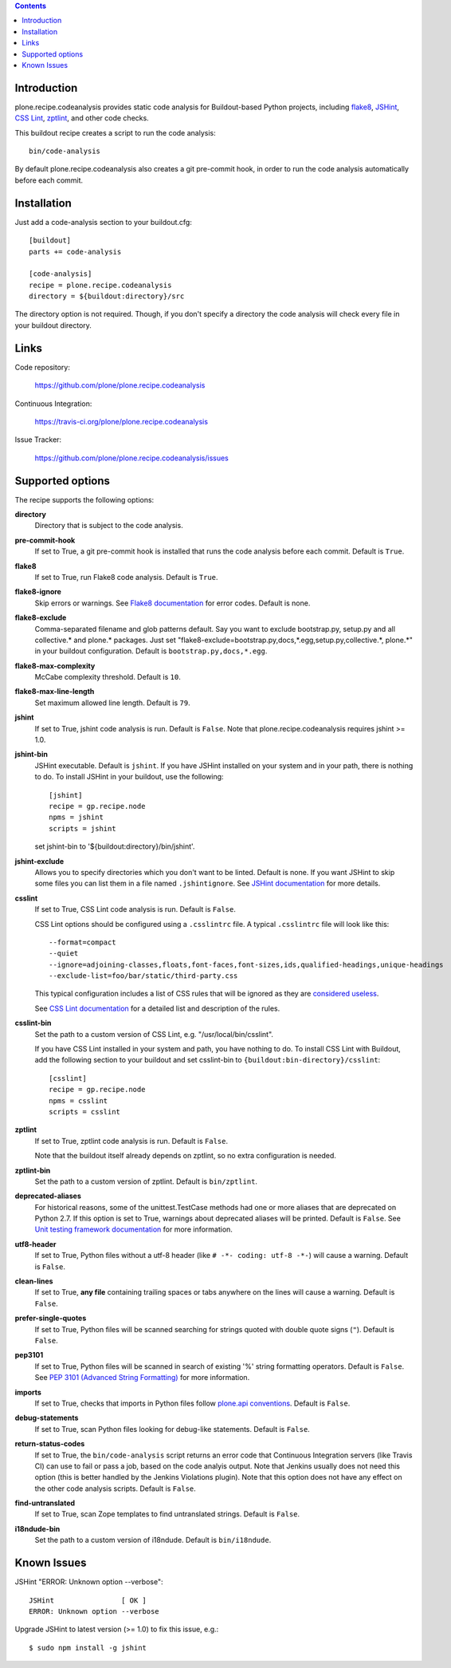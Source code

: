 .. contents::

.. image:: https://travis-ci.org/plone/plone.recipe.codeanalysis.png?branch=master
    :target: http://travis-ci.org/plone/plone.recipe.codeanalysis

.. image:: https://coveralls.io/repos/plone/plone.recipe.codeanalysis/badge.png?branch=master
    :target: https://coveralls.io/r/plone/plone.recipe.codeanalysis

Introduction
============

plone.recipe.codeanalysis provides static code analysis for Buildout-based
Python projects, including `flake8`_, `JSHint`_, `CSS Lint`_, `zptlint`_, and
other code checks.

This buildout recipe creates a script to run the code analysis::

    bin/code-analysis

By default plone.recipe.codeanalysis also creates a git pre-commit hook, in
order to run the code analysis automatically before each commit.


Installation
============

Just add a code-analysis section to your buildout.cfg::

    [buildout]
    parts += code-analysis

    [code-analysis]
    recipe = plone.recipe.codeanalysis
    directory = ${buildout:directory}/src

The directory option is not required. Though, if you don't specify a directory
the code analysis will check every file in your buildout directory.


Links
=====

Code repository:

    https://github.com/plone/plone.recipe.codeanalysis

Continuous Integration:

    https://travis-ci.org/plone/plone.recipe.codeanalysis

Issue Tracker:

    https://github.com/plone/plone.recipe.codeanalysis/issues


Supported options
=================

The recipe supports the following options:

**directory**
    Directory that is subject to the code analysis.

**pre-commit-hook**
    If set to True, a git pre-commit hook is installed that runs the code
    analysis before each commit. Default is ``True``.

**flake8**
    If set to True, run Flake8 code analysis. Default is ``True``.

**flake8-ignore**
    Skip errors or warnings. See `Flake8 documentation`_ for error codes.
    Default is none.

**flake8-exclude**
    Comma-separated filename and glob patterns default. Say you want to
    exclude bootstrap.py, setup.py and all collective.* and plone.* packages.
    Just set "flake8-exclude=bootstrap.py,docs,*.egg,setup.py,collective.*,
    plone.*" in your buildout configuration. Default is
    ``bootstrap.py,docs,*.egg``.

**flake8-max-complexity**
    McCabe complexity threshold. Default is ``10``.

**flake8-max-line-length**
    Set maximum allowed line length. Default is ``79``.

**jshint**
    If set to True, jshint code analysis is run. Default is ``False``. Note
    that plone.recipe.codeanalysis requires jshint >= 1.0.

**jshint-bin**
    JSHint executable. Default is ``jshint``. If you have JSHint installed on
    your system and in your path, there is nothing to do. To install JSHint in
    your buildout, use the following::

        [jshint]
        recipe = gp.recipe.node
        npms = jshint
        scripts = jshint

    set jshint-bin to '${buildout:directory}/bin/jshint'.

**jshint-exclude**
    Allows you to specify directories which you don't want to be linted.
    Default is none. If you want JSHint to skip some files you can list them
    in a file named ``.jshintignore``. See `JSHint documentation`_ for more
    details.

**csslint**
    If set to True, CSS Lint code analysis is run. Default is ``False``.

    CSS Lint options should be configured using a ``.csslintrc`` file. A
    typical ``.csslintrc`` file will look like this::

        --format=compact
        --quiet
        --ignore=adjoining-classes,floats,font-faces,font-sizes,ids,qualified-headings,unique-headings
        --exclude-list=foo/bar/static/third-party.css

    This typical configuration includes a list of CSS rules that will be
    ignored as they are `considered useless`_.

    See `CSS Lint documentation`_ for a detailed list and description of the
    rules.

**csslint-bin**
    Set the path to a custom version of CSS Lint, e.g.
    "/usr/local/bin/csslint".

    If you have CSS Lint installed in your system and path, you have nothing
    to do. To install CSS Lint with Buildout, add the following section to
    your buildout and set csslint-bin to
    ``{buildout:bin-directory}/csslint``::

        [csslint]
        recipe = gp.recipe.node
        npms = csslint
        scripts = csslint

**zptlint**
    If set to True, zptlint code analysis is run. Default is ``False``.

    Note that the buildout itself already depends on zptlint, so no extra
    configuration is needed.

**zptlint-bin**
    Set the path to a custom version of zptlint. Default is ``bin/zptlint``.

**deprecated-aliases**
    For historical reasons, some of the unittest.TestCase methods had one or
    more aliases that are deprecated on Python 2.7. If this option is set to
    True, warnings about deprecated aliases will be printed. Default is
    ``False``. See `Unit testing framework documentation`_ for more
    information.

**utf8-header**
    If set to True, Python files without a utf-8 header (like
    ``# -*- coding: utf-8 -*-``) will cause a warning. Default is ``False``.

**clean-lines**
    If set to True, **any file** containing trailing spaces or tabs anywhere
    on the lines will cause a warning. Default is ``False``.

**prefer-single-quotes**
    If set to True, Python files will be scanned searching for strings quoted
    with double quote signs (``"``). Default is ``False``.

**pep3101**
    If set to True, Python files will be scanned in search of existing '%'
    string formatting operators. Default is ``False``. See `PEP 3101 (Advanced
    String Formatting)`_ for more information.

**imports**
    If set to True, checks that imports in Python files follow `plone.api
    conventions`_. Default is ``False``.

**debug-statements**
    If set to True, scan Python files looking for debug-like statements.
    Default is ``False``.

**return-status-codes**
    If set to True, the ``bin/code-analysis`` script returns an error code
    that Continuous Integration servers (like Travis CI) can use to fail or
    pass a job, based on the code analyis output. Note that Jenkins usually
    does not need this option (this is better handled by the Jenkins
    Violations plugin). Note that this option does not have any effect on the
    other code analysis scripts. Default is ``False``.

**find-untranslated**
    If set to True, scan Zope templates to find untranslated strings. Default
    is ``False``.

**i18ndude-bin**
    Set the path to a custom version of i18ndude. Default is ``bin/i18ndude``.


Known Issues
============

JSHint "ERROR: Unknown option --verbose"::

    JSHint                [ OK ]
    ERROR: Unknown option --verbose

Upgrade JSHint to latest version (>= 1.0) to fix this issue, e.g.::

    $ sudo npm install -g jshint

.. _`considered useless`: http://2002-2012.mattwilcox.net/archive/entry/id/1054/
.. _`CSS Lint documentation`: https://github.com/stubbornella/csslint/wiki/Rules
.. _`CSS Lint`: http://csslint.net/
.. _`Flake8 documentation`: http://flake8.readthedocs.org/en/latest/warnings.html#error-codes
.. _`flake8`: https://pypi.python.org/pypi/flake8
.. _`JSHint documentation`: http://jshint.com/docs/
.. _`JSHint`: http://www.jshint.com/
.. _`PEP 3101 (Advanced String Formatting)`: http://www.python.org/dev/peps/pep-3101/
.. _`plone.api conventions`: http://ploneapi.readthedocs.org/en/latest/contribute/conventions.html#about-imports
.. _`zptlint`: https://pypi.python.org/pypi/zptlint
.. _`Unit testing framework documentation`: http://docs.python.org/2/library/unittest.html#deprecated-aliases